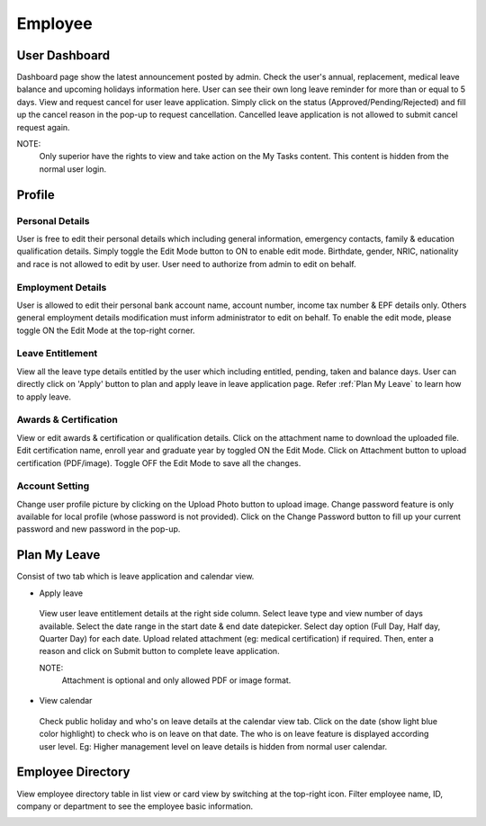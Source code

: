 .. beesuite document employee page

*********
Employee
*********

User Dashboard
**************
Dashboard page show the latest announcement posted by admin. 
Check the user's annual, replacement, medical leave balance and upcoming holidays information here. 
User can see their own long leave reminder for more than or equal to 5 days. 
View and request cancel for user leave application. Simply click on the status (Approved/Pending/Rejected) and fill up the cancel reason in the pop-up to request cancellation.
Cancelled leave application is not allowed to submit cancel request again.

.. image:: images/user_dashboard_superior.png
      :alt: Superior dashboard overview

NOTE:
 Only superior have the rights to view and take action on the My Tasks content. This content is hidden from the normal user login.

Profile
*******

Personal Details
================
User is free to edit their personal details which including general information, emergency contacts, family & education qualification details.
Simply toggle the Edit Mode button to ON to enable edit mode.
Birthdate, gender, NRIC, nationality and race is not allowed to edit by user. User need to authorize from admin to edit on behalf.

.. image:: images/user_personal.png
      :alt: Personal details overview


Employment Details
==================
User is allowed to edit their personal bank account name, account number, income tax number & EPF details only. 
Others general employment details modification must inform administrator to edit on behalf. 
To enable the edit mode, please toggle ON the Edit Mode at the top-right corner.

.. image:: images/user_emp.png
      :alt: Employment details overview

Leave Entitlement
=================
View all the leave type details entitled by the user which including entitled, pending, taken and balance days. 
User can directly click on 'Apply' button to plan and apply leave in leave application page.
Refer :ref:`Plan My Leave` to learn how to apply leave.

.. image:: images/user_leave_entitlement.png
      :alt: Leave entitlement details

Awards & Certification
======================
View or edit awards & certification or qualification details.
Click on the attachment name to download the uploaded file. Edit certification name, enroll year and graduate year by toggled ON the Edit Mode. 
Click on Attachment button to upload certification (PDF/image). Toggle OFF the Edit Mode to save all the changes.


.. image:: images/award.PNG
      :alt: Awards & certification details


Account Setting
===============
Change user profile picture by clicking on the Upload Photo button to upload image.
Change password feature is only available for local profile (whose password is not provided). 
Click on the Change Password button to fill up your current password and new password in the pop-up. 

.. image:: images/user_account_settings.png
      :alt: Account setting

Plan My Leave
**************
Consist of two tab which is leave application and calendar view.

- Apply leave

 View user leave entitlement details at the right side column. 
 Select leave type and view number of days available. Select the date range in the start date & end date datepicker.
 Select day option (Full Day, Half day, Quarter Day) for each date.
 Upload related attachment (eg: medical certification) if required. Then, enter a reason and click on Submit button to complete leave application.

 NOTE: 
  Attachment is optional and only allowed PDF or image format.

 .. image:: images/user_plan_leave.png
      :alt: Leave application

- View calendar
 
 Check public holiday and who's on leave details at the calendar view tab.
 Click on the date (show light blue color highlight) to check who is on leave on that date. 
 The who is on leave feature is displayed according user level. Eg: Higher management level on leave details is hidden from normal user calendar.

 .. image:: images/user_calendar.png
      :alt: Leave application

Employee Directory
******************
View employee directory table in list view or card view by switching at the top-right icon.
Filter employee name, ID, company or department to see the employee basic information.

.. image:: images/user_employee_list.png
      :alt: Employee directory (list view)

.. image:: images/user_employee_box.png
      :alt: Employee directory (card view)